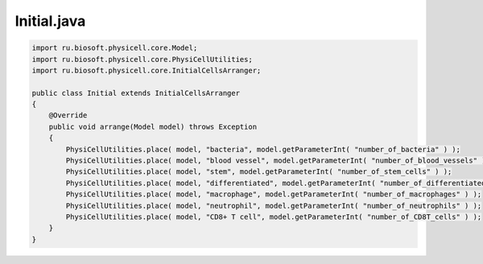 .. _PhysiCell_java_Interactions_Initial_java:

Initial.java
============

.. role:: raw-html(raw)
   :format: html

.. raw:: html

   <style>
   pre {
      white-space: pre-wrap !important;       /* Сохраняет пробелы, но разрешает перенос */
      word-wrap: break-word !important;       /* Переносит длинные слова */
      overflow-wrap: break-word !important;   /* Альтернатива для совместимости */
      hyphens: auto !important;               /* Перенос с тире */
   }
   </style>

.. code-block:: console

    import ru.biosoft.physicell.core.Model;
    import ru.biosoft.physicell.core.PhysiCellUtilities;
    import ru.biosoft.physicell.core.InitialCellsArranger;

    public class Initial extends InitialCellsArranger
    {      
        @Override
        public void arrange(Model model) throws Exception
        {
            PhysiCellUtilities.place( model, "bacteria", model.getParameterInt( "number_of_bacteria" ) );
            PhysiCellUtilities.place( model, "blood vessel", model.getParameterInt( "number_of_blood_vessels" ) );
            PhysiCellUtilities.place( model, "stem", model.getParameterInt( "number_of_stem_cells" ) );
            PhysiCellUtilities.place( model, "differentiated", model.getParameterInt( "number_of_differentiated_cells" ) );
            PhysiCellUtilities.place( model, "macrophage", model.getParameterInt( "number_of_macrophages" ) );
            PhysiCellUtilities.place( model, "neutrophil", model.getParameterInt( "number_of_neutrophils" ) );
            PhysiCellUtilities.place( model, "CD8+ T cell", model.getParameterInt( "number_of_CD8T_cells" ) );
        }
    }